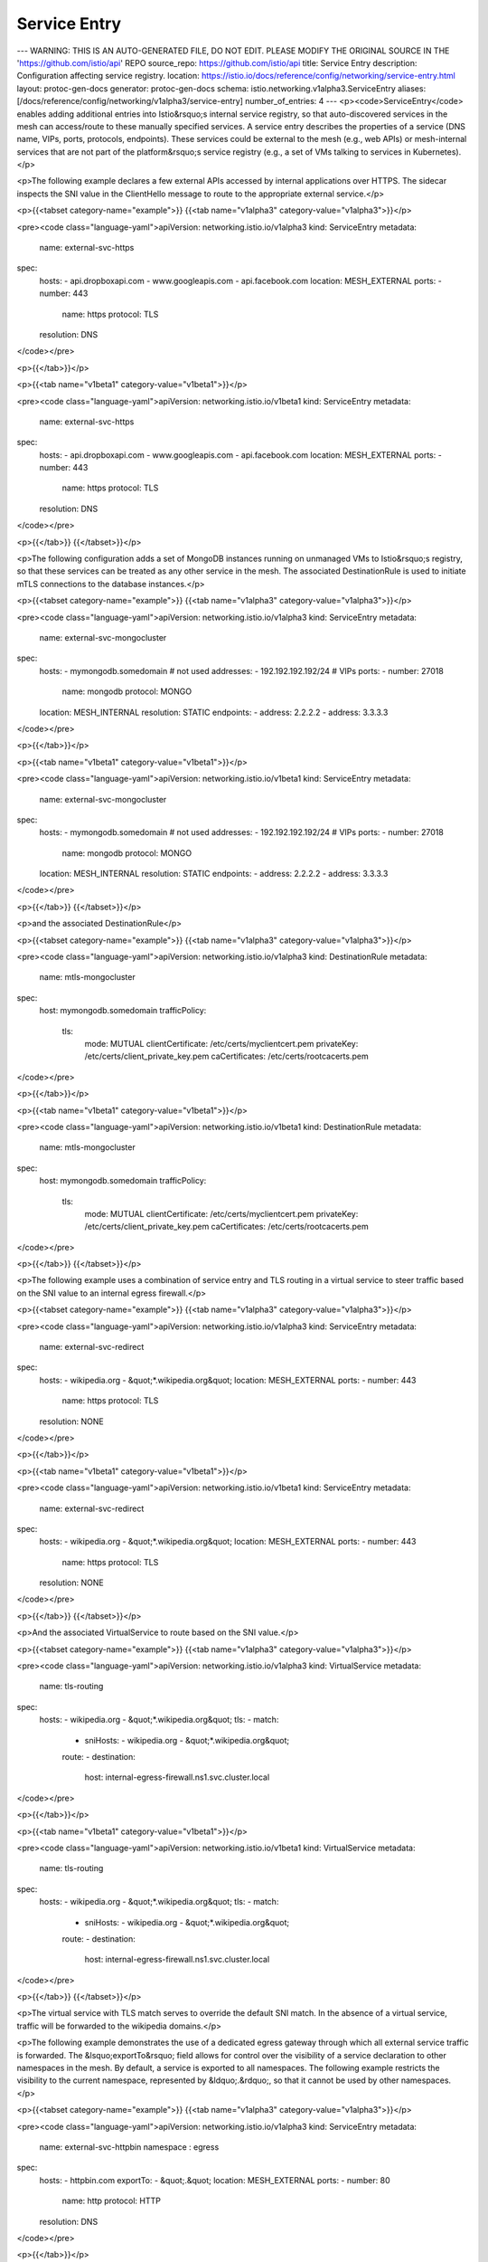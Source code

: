Service Entry
=========================

---
WARNING: THIS IS AN AUTO-GENERATED FILE, DO NOT EDIT. PLEASE MODIFY THE ORIGINAL SOURCE IN THE 'https://github.com/istio/api' REPO
source_repo: https://github.com/istio/api
title: Service Entry
description: Configuration affecting service registry.
location: https://istio.io/docs/reference/config/networking/service-entry.html
layout: protoc-gen-docs
generator: protoc-gen-docs
schema: istio.networking.v1alpha3.ServiceEntry
aliases: [/docs/reference/config/networking/v1alpha3/service-entry]
number_of_entries: 4
---
<p><code>ServiceEntry</code> enables adding additional entries into Istio&rsquo;s internal
service registry, so that auto-discovered services in the mesh can
access/route to these manually specified services. A service entry
describes the properties of a service (DNS name, VIPs, ports, protocols,
endpoints). These services could be external to the mesh (e.g., web
APIs) or mesh-internal services that are not part of the platform&rsquo;s
service registry (e.g., a set of VMs talking to services in Kubernetes).</p>

<p>The following example declares a few external APIs accessed by internal
applications over HTTPS. The sidecar inspects the SNI value in the
ClientHello message to route to the appropriate external service.</p>

<p>{{<tabset category-name="example">}}
{{<tab name="v1alpha3" category-value="v1alpha3">}}</p>

<pre><code class="language-yaml">apiVersion: networking.istio.io/v1alpha3
kind: ServiceEntry
metadata:
  name: external-svc-https
spec:
  hosts:
  - api.dropboxapi.com
  - www.googleapis.com
  - api.facebook.com
  location: MESH_EXTERNAL
  ports:
  - number: 443
    name: https
    protocol: TLS
  resolution: DNS
</code></pre>

<p>{{</tab>}}</p>

<p>{{<tab name="v1beta1" category-value="v1beta1">}}</p>

<pre><code class="language-yaml">apiVersion: networking.istio.io/v1beta1
kind: ServiceEntry
metadata:
  name: external-svc-https
spec:
  hosts:
  - api.dropboxapi.com
  - www.googleapis.com
  - api.facebook.com
  location: MESH_EXTERNAL
  ports:
  - number: 443
    name: https
    protocol: TLS
  resolution: DNS
</code></pre>

<p>{{</tab>}}
{{</tabset>}}</p>

<p>The following configuration adds a set of MongoDB instances running on
unmanaged VMs to Istio&rsquo;s registry, so that these services can be treated
as any other service in the mesh. The associated DestinationRule is used
to initiate mTLS connections to the database instances.</p>

<p>{{<tabset category-name="example">}}
{{<tab name="v1alpha3" category-value="v1alpha3">}}</p>

<pre><code class="language-yaml">apiVersion: networking.istio.io/v1alpha3
kind: ServiceEntry
metadata:
  name: external-svc-mongocluster
spec:
  hosts:
  - mymongodb.somedomain # not used
  addresses:
  - 192.192.192.192/24 # VIPs
  ports:
  - number: 27018
    name: mongodb
    protocol: MONGO
  location: MESH_INTERNAL
  resolution: STATIC
  endpoints:
  - address: 2.2.2.2
  - address: 3.3.3.3
</code></pre>

<p>{{</tab>}}</p>

<p>{{<tab name="v1beta1" category-value="v1beta1">}}</p>

<pre><code class="language-yaml">apiVersion: networking.istio.io/v1beta1
kind: ServiceEntry
metadata:
  name: external-svc-mongocluster
spec:
  hosts:
  - mymongodb.somedomain # not used
  addresses:
  - 192.192.192.192/24 # VIPs
  ports:
  - number: 27018
    name: mongodb
    protocol: MONGO
  location: MESH_INTERNAL
  resolution: STATIC
  endpoints:
  - address: 2.2.2.2
  - address: 3.3.3.3
</code></pre>

<p>{{</tab>}}
{{</tabset>}}</p>

<p>and the associated DestinationRule</p>

<p>{{<tabset category-name="example">}}
{{<tab name="v1alpha3" category-value="v1alpha3">}}</p>

<pre><code class="language-yaml">apiVersion: networking.istio.io/v1alpha3
kind: DestinationRule
metadata:
  name: mtls-mongocluster
spec:
  host: mymongodb.somedomain
  trafficPolicy:
    tls:
      mode: MUTUAL
      clientCertificate: /etc/certs/myclientcert.pem
      privateKey: /etc/certs/client_private_key.pem
      caCertificates: /etc/certs/rootcacerts.pem
</code></pre>

<p>{{</tab>}}</p>

<p>{{<tab name="v1beta1" category-value="v1beta1">}}</p>

<pre><code class="language-yaml">apiVersion: networking.istio.io/v1beta1
kind: DestinationRule
metadata:
  name: mtls-mongocluster
spec:
  host: mymongodb.somedomain
  trafficPolicy:
    tls:
      mode: MUTUAL
      clientCertificate: /etc/certs/myclientcert.pem
      privateKey: /etc/certs/client_private_key.pem
      caCertificates: /etc/certs/rootcacerts.pem
</code></pre>

<p>{{</tab>}}
{{</tabset>}}</p>

<p>The following example uses a combination of service entry and TLS
routing in a virtual service to steer traffic based on the SNI value to
an internal egress firewall.</p>

<p>{{<tabset category-name="example">}}
{{<tab name="v1alpha3" category-value="v1alpha3">}}</p>

<pre><code class="language-yaml">apiVersion: networking.istio.io/v1alpha3
kind: ServiceEntry
metadata:
  name: external-svc-redirect
spec:
  hosts:
  - wikipedia.org
  - &quot;*.wikipedia.org&quot;
  location: MESH_EXTERNAL
  ports:
  - number: 443
    name: https
    protocol: TLS
  resolution: NONE
</code></pre>

<p>{{</tab>}}</p>

<p>{{<tab name="v1beta1" category-value="v1beta1">}}</p>

<pre><code class="language-yaml">apiVersion: networking.istio.io/v1beta1
kind: ServiceEntry
metadata:
  name: external-svc-redirect
spec:
  hosts:
  - wikipedia.org
  - &quot;*.wikipedia.org&quot;
  location: MESH_EXTERNAL
  ports:
  - number: 443
    name: https
    protocol: TLS
  resolution: NONE
</code></pre>

<p>{{</tab>}}
{{</tabset>}}</p>

<p>And the associated VirtualService to route based on the SNI value.</p>

<p>{{<tabset category-name="example">}}
{{<tab name="v1alpha3" category-value="v1alpha3">}}</p>

<pre><code class="language-yaml">apiVersion: networking.istio.io/v1alpha3
kind: VirtualService
metadata:
  name: tls-routing
spec:
  hosts:
  - wikipedia.org
  - &quot;*.wikipedia.org&quot;
  tls:
  - match:
    - sniHosts:
      - wikipedia.org
      - &quot;*.wikipedia.org&quot;
    route:
    - destination:
        host: internal-egress-firewall.ns1.svc.cluster.local
</code></pre>

<p>{{</tab>}}</p>

<p>{{<tab name="v1beta1" category-value="v1beta1">}}</p>

<pre><code class="language-yaml">apiVersion: networking.istio.io/v1beta1
kind: VirtualService
metadata:
  name: tls-routing
spec:
  hosts:
  - wikipedia.org
  - &quot;*.wikipedia.org&quot;
  tls:
  - match:
    - sniHosts:
      - wikipedia.org
      - &quot;*.wikipedia.org&quot;
    route:
    - destination:
        host: internal-egress-firewall.ns1.svc.cluster.local
</code></pre>

<p>{{</tab>}}
{{</tabset>}}</p>

<p>The virtual service with TLS match serves to override the default SNI
match. In the absence of a virtual service, traffic will be forwarded to
the wikipedia domains.</p>

<p>The following example demonstrates the use of a dedicated egress gateway
through which all external service traffic is forwarded.
The &lsquo;exportTo&rsquo; field allows for control over the visibility of a service
declaration to other namespaces in the mesh. By default, a service is exported
to all namespaces. The following example restricts the visibility to the
current namespace, represented by &ldquo;.&rdquo;, so that it cannot be used by other
namespaces.</p>

<p>{{<tabset category-name="example">}}
{{<tab name="v1alpha3" category-value="v1alpha3">}}</p>

<pre><code class="language-yaml">apiVersion: networking.istio.io/v1alpha3
kind: ServiceEntry
metadata:
  name: external-svc-httpbin
  namespace : egress
spec:
  hosts:
  - httpbin.com
  exportTo:
  - &quot;.&quot;
  location: MESH_EXTERNAL
  ports:
  - number: 80
    name: http
    protocol: HTTP
  resolution: DNS
</code></pre>

<p>{{</tab>}}</p>

<p>{{<tab name="v1beta1" category-value="v1beta1">}}</p>

<pre><code class="language-yaml">apiVersion: networking.istio.io/v1beta1
kind: ServiceEntry
metadata:
  name: external-svc-httpbin
  namespace : egress
spec:
  hosts:
  - httpbin.com
  exportTo:
  - &quot;.&quot;
  location: MESH_EXTERNAL
  ports:
  - number: 80
    name: http
    protocol: HTTP
  resolution: DNS
</code></pre>

<p>{{</tab>}}
{{</tabset>}}</p>

<p>Define a gateway to handle all egress traffic.</p>

<p>{{<tabset category-name="example">}}
{{<tab name="v1alpha3" category-value="v1alpha3">}}</p>

<pre><code class="language-yaml">apiVersion: networking.istio.io/v1alpha3
kind: Gateway
metadata:
 name: istio-egressgateway
 namespace: istio-system
spec:
 selector:
   istio: egressgateway
 servers:
 - port:
     number: 80
     name: http
     protocol: HTTP
   hosts:
   - &quot;*&quot;
</code></pre>

<p>{{</tab>}}</p>

<p>{{<tab name="v1beta1" category-value="v1beta1">}}</p>

<pre><code class="language-yaml">apiVersion: networking.istio.io/v1beta1
kind: Gateway
metadata:
 name: istio-egressgateway
 namespace: istio-system
spec:
 selector:
   istio: egressgateway
 servers:
 - port:
     number: 80
     name: http
     protocol: HTTP
   hosts:
   - &quot;*&quot;
</code></pre>

<p>{{</tab>}}
{{</tabset>}}</p>

<p>And the associated <code>VirtualService</code> to route from the sidecar to the
gateway service (<code>istio-egressgateway.istio-system.svc.cluster.local</code>), as
well as route from the gateway to the external service. Note that the
virtual service is exported to all namespaces enabling them to route traffic
through the gateway to the external service. Forcing traffic to go through
a managed middle proxy like this is a common practice.</p>

<p>{{<tabset category-name="example">}}
{{<tab name="v1alpha3" category-value="v1alpha3">}}</p>

<pre><code class="language-yaml">apiVersion: networking.istio.io/v1alpha3
kind: VirtualService
metadata:
  name: gateway-routing
  namespace: egress
spec:
  hosts:
  - httpbin.com
  exportTo:
  - &quot;*&quot;
  gateways:
  - mesh
  - istio-egressgateway
  http:
  - match:
    - port: 80
      gateways:
      - mesh
    route:
    - destination:
        host: istio-egressgateway.istio-system.svc.cluster.local
  - match:
    - port: 80
      gateways:
      - istio-egressgateway
    route:
    - destination:
        host: httpbin.com
</code></pre>

<p>{{</tab>}}</p>

<p>{{<tab name="v1beta1" category-value="v1beta1">}}</p>

<pre><code class="language-yaml">apiVersion: networking.istio.io/v1beta1
kind: VirtualService
metadata:
  name: gateway-routing
  namespace: egress
spec:
  hosts:
  - httpbin.com
  exportTo:
  - &quot;*&quot;
  gateways:
  - mesh
  - istio-egressgateway
  http:
  - match:
    - port: 80
      gateways:
      - mesh
    route:
    - destination:
        host: istio-egressgateway.istio-system.svc.cluster.local
  - match:
    - port: 80
      gateways:
      - istio-egressgateway
    route:
    - destination:
        host: httpbin.com
</code></pre>

<p>{{</tab>}}
{{</tabset>}}</p>

<p>The following example demonstrates the use of wildcards in the hosts for
external services. If the connection has to be routed to the IP address
requested by the application (i.e. application resolves DNS and attempts
to connect to a specific IP), the discovery mode must be set to <code>NONE</code>.</p>

<p>{{<tabset category-name="example">}}
{{<tab name="v1alpha3" category-value="v1alpha3">}}</p>

<pre><code class="language-yaml">apiVersion: networking.istio.io/v1alpha3
kind: ServiceEntry
metadata:
  name: external-svc-wildcard-example
spec:
  hosts:
  - &quot;*.bar.com&quot;
  location: MESH_EXTERNAL
  ports:
  - number: 80
    name: http
    protocol: HTTP
  resolution: NONE
</code></pre>

<p>{{</tab>}}</p>

<p>{{<tab name="v1beta1" category-value="v1beta1">}}</p>

<pre><code class="language-yaml">apiVersion: networking.istio.io/v1beta1
kind: ServiceEntry
metadata:
  name: external-svc-wildcard-example
spec:
  hosts:
  - &quot;*.bar.com&quot;
  location: MESH_EXTERNAL
  ports:
  - number: 80
    name: http
    protocol: HTTP
  resolution: NONE
</code></pre>

<p>{{</tab>}}
{{</tabset>}}</p>

<p>The following example demonstrates a service that is available via a
Unix Domain Socket on the host of the client. The resolution must be
set to STATIC to use Unix address endpoints.</p>

<p>{{<tabset category-name="example">}}
{{<tab name="v1alpha3" category-value="v1alpha3">}}</p>

<pre><code class="language-yaml">apiVersion: networking.istio.io/v1alpha3
kind: ServiceEntry
metadata:
  name: unix-domain-socket-example
spec:
  hosts:
  - &quot;example.unix.local&quot;
  location: MESH_EXTERNAL
  ports:
  - number: 80
    name: http
    protocol: HTTP
  resolution: STATIC
  endpoints:
  - address: unix:///var/run/example/socket
</code></pre>

<p>{{</tab>}}</p>

<p>{{<tab name="v1beta1" category-value="v1beta1">}}</p>

<pre><code class="language-yaml">apiVersion: networking.istio.io/v1beta1
kind: ServiceEntry
metadata:
  name: unix-domain-socket-example
spec:
  hosts:
  - &quot;example.unix.local&quot;
  location: MESH_EXTERNAL
  ports:
  - number: 80
    name: http
    protocol: HTTP
  resolution: STATIC
  endpoints:
  - address: unix:///var/run/example/socket
</code></pre>

<p>{{</tab>}}
{{</tabset>}}</p>

<p>For HTTP-based services, it is possible to create a <code>VirtualService</code>
backed by multiple DNS addressable endpoints. In such a scenario, the
application can use the <code>HTTP_PROXY</code> environment variable to transparently
reroute API calls for the <code>VirtualService</code> to a chosen backend. For
example, the following configuration creates a non-existent external
service called foo.bar.com backed by three domains: us.foo.bar.com:8080,
uk.foo.bar.com:9080, and in.foo.bar.com:7080</p>

<p>{{<tabset category-name="example">}}
{{<tab name="v1alpha3" category-value="v1alpha3">}}</p>

<pre><code class="language-yaml">apiVersion: networking.istio.io/v1alpha3
kind: ServiceEntry
metadata:
  name: external-svc-dns
spec:
  hosts:
  - foo.bar.com
  location: MESH_EXTERNAL
  ports:
  - number: 80
    name: http
    protocol: HTTP
  resolution: DNS
  endpoints:
  - address: us.foo.bar.com
    ports:
      https: 8080
  - address: uk.foo.bar.com
    ports:
      https: 9080
  - address: in.foo.bar.com
    ports:
      https: 7080
</code></pre>

<p>{{</tab>}}</p>

<p>{{<tab name="v1beta1" category-value="v1beta1">}}</p>

<pre><code class="language-yaml">apiVersion: networking.istio.io/v1beta1
kind: ServiceEntry
metadata:
  name: external-svc-dns
spec:
  hosts:
  - foo.bar.com
  location: MESH_EXTERNAL
  ports:
  - number: 80
    name: http
    protocol: HTTP
  resolution: DNS
  endpoints:
  - address: us.foo.bar.com
    ports:
      https: 8080
  - address: uk.foo.bar.com
    ports:
      https: 9080
  - address: in.foo.bar.com
    ports:
      https: 7080
</code></pre>

<p>{{</tab>}}
{{</tabset>}}</p>

<p>With <code>HTTP_PROXY=http://localhost/</code>, calls from the application to
<code>http://foo.bar.com</code> will be load balanced across the three domains
specified above. In other words, a call to <code>http://foo.bar.com/baz</code> would
be translated to <code>http://uk.foo.bar.com/baz</code>.</p>

<p>The following example illustrates the usage of a <code>ServiceEntry</code>
containing a subject alternate name
whose format conforms to the <a href="https://github.com/spiffe/spiffe/blob/master/standards/SPIFFE-ID.md">SPIFFE standard</a>:</p>

<p>{{<tabset category-name="example">}}
{{<tab name="v1alpha3" category-value="v1alpha3">}}</p>

<pre><code class="language-yaml">apiVersion: networking.istio.io/v1alpha3
kind: ServiceEntry
metadata:
  name: httpbin
  namespace : httpbin-ns
spec:
  hosts:
  - httpbin.com
  location: MESH_INTERNAL
  ports:
  - number: 80
    name: http
    protocol: HTTP
  resolution: STATIC
  endpoints:
  - address: 2.2.2.2
  - address: 3.3.3.3
  subjectAltNames:
  - &quot;spiffe://cluster.local/ns/httpbin-ns/sa/httpbin-service-account&quot;
</code></pre>

<p>{{</tab>}}</p>

<p>{{<tab name="v1beta1" category-value="v1beta1">}}</p>

<pre><code class="language-yaml">apiVersion: networking.istio.io/v1beta1
kind: ServiceEntry
metadata:
  name: httpbin
  namespace : httpbin-ns
spec:
  hosts:
  - httpbin.com
  location: MESH_INTERNAL
  ports:
  - number: 80
    name: http
    protocol: HTTP
  resolution: STATIC
  endpoints:
  - address: 2.2.2.2
  - address: 3.3.3.3
  subjectAltNames:
  - &quot;spiffe://cluster.local/ns/httpbin-ns/sa/httpbin-service-account&quot;
</code></pre>

<p>{{</tab>}}
{{</tabset>}}</p>

<h2 id="ServiceEntry">ServiceEntry</h2>
<section>
<p>ServiceEntry enables adding additional entries into Istio&rsquo;s internal
service registry.</p>

<table class="message-fields">
<thead>
<tr>
<th>Field</th>
<th>Type</th>
<th>Description</th>
<th>Required</th>
</tr>
</thead>
<tbody>
<tr id="ServiceEntry-hosts">
<td><code>hosts</code></td>
<td><code>string[]</code></td>
<td>
<p>The hosts associated with the ServiceEntry. Could be a DNS
name with wildcard prefix.</p>

<ol>
<li>The hosts field is used to select matching hosts in VirtualServices and DestinationRules.</li>
<li>For HTTP traffic the HTTP Host/Authority header will be matched against the hosts field.</li>
<li>For HTTPs or TLS traffic containing Server Name Indication (SNI), the SNI value
will be matched against the hosts field.</li>
</ol>

<p>Note that when resolution is set to type DNS
and no endpoints are specified, the host field will be used as the DNS name
of the endpoint to route traffic to.</p>

</td>
<td>
Yes
</td>
</tr>
<tr id="ServiceEntry-addresses">
<td><code>addresses</code></td>
<td><code>string[]</code></td>
<td>
<p>The virtual IP addresses associated with the service. Could be CIDR
prefix. For HTTP traffic, generated route configurations will include http route
domains for both the <code>addresses</code> and <code>hosts</code> field values and the destination will
be identified based on the HTTP Host/Authority header.
If one or more IP addresses are specified,
the incoming traffic will be identified as belonging to this service
if the destination IP matches the IP/CIDRs specified in the addresses
field. If the Addresses field is empty, traffic will be identified
solely based on the destination port. In such scenarios, the port on
which the service is being accessed must not be shared by any other
service in the mesh. In other words, the sidecar will behave as a
simple TCP proxy, forwarding incoming traffic on a specified port to
the specified destination endpoint IP/host. Unix domain socket
addresses are not supported in this field.</p>

</td>
<td>
No
</td>
</tr>
<tr id="ServiceEntry-ports">
<td><code>ports</code></td>
<td><code><a href="/docs/reference/config/networking/gateway.html#Port">Port[]</a></code></td>
<td>
<p>The ports associated with the external service. If the
Endpoints are Unix domain socket addresses, there must be exactly one
port.</p>

</td>
<td>
Yes
</td>
</tr>
<tr id="ServiceEntry-location">
<td><code>location</code></td>
<td><code><a href="#ServiceEntry-Location">Location</a></code></td>
<td>
<p>Specify whether the service should be considered external to the mesh
or part of the mesh.</p>

</td>
<td>
No
</td>
</tr>
<tr id="ServiceEntry-resolution">
<td><code>resolution</code></td>
<td><code><a href="#ServiceEntry-Resolution">Resolution</a></code></td>
<td>
<p>Service discovery mode for the hosts. Care must be taken
when setting the resolution mode to NONE for a TCP port without
accompanying IP addresses. In such cases, traffic to any IP on
said port will be allowed (i.e. <code>0.0.0.0:&lt;port&gt;</code>).</p>

</td>
<td>
Yes
</td>
</tr>
<tr id="ServiceEntry-endpoints">
<td><code>endpoints</code></td>
<td><code><a href="#ServiceEntry-Endpoint">Endpoint[]</a></code></td>
<td>
<p>One or more endpoints associated with the service.</p>

</td>
<td>
No
</td>
</tr>
<tr id="ServiceEntry-export_to">
<td><code>exportTo</code></td>
<td><code>string[]</code></td>
<td>
<p>A list of namespaces to which this service is exported. Exporting a service
allows it to be used by sidecars, gateways and virtual services defined in
other namespaces. This feature provides a mechanism for service owners
and mesh administrators to control the visibility of services across
namespace boundaries.</p>

<p>If no namespaces are specified then the service is exported to all
namespaces by default.</p>

<p>The value &ldquo;.&rdquo; is reserved and defines an export to the same namespace that
the service is declared in. Similarly the value &ldquo;*&rdquo; is reserved and
defines an export to all namespaces.</p>

<p>For a Kubernetes Service, the equivalent effect can be achieved by setting
the annotation &ldquo;networking.istio.io/exportTo&rdquo; to a comma-separated list
of namespace names.</p>

<p>NOTE: in the current release, the <code>exportTo</code> value is restricted to
&ldquo;.&rdquo; or &ldquo;*&rdquo; (i.e., the current namespace or all namespaces).</p>

</td>
<td>
No
</td>
</tr>
<tr id="ServiceEntry-subject_alt_names">
<td><code>subjectAltNames</code></td>
<td><code>string[]</code></td>
<td>
<p>The list of subject alternate names allowed for workload instances that
implement this service. This information is used to enforce
<a href="/docs/concepts/security/#secure-naming">secure-naming</a>.
If specified, the proxy will verify that the server
certificate&rsquo;s subject alternate name matches one of the specified values.</p>

</td>
<td>
No
</td>
</tr>
</tbody>
</table>
</section>
<h2 id="ServiceEntry-Endpoint">ServiceEntry.Endpoint</h2>
<section>
<p>Endpoint defines a network address (IP or hostname) associated with
the mesh service.</p>

<table class="message-fields">
<thead>
<tr>
<th>Field</th>
<th>Type</th>
<th>Description</th>
<th>Required</th>
</tr>
</thead>
<tbody>
<tr id="ServiceEntry-Endpoint-address">
<td><code>address</code></td>
<td><code>string</code></td>
<td>
<p>Address associated with the network endpoint without the
port.  Domain names can be used if and only if the resolution is set
to DNS, and must be fully-qualified without wildcards. Use the form
unix:///absolute/path/to/socket for Unix domain socket endpoints.</p>

</td>
<td>
Yes
</td>
</tr>
<tr id="ServiceEntry-Endpoint-ports">
<td><code>ports</code></td>
<td><code>map&lt;string,&nbsp;uint32&gt;</code></td>
<td>
<p>Set of ports associated with the endpoint. The ports must be
associated with a port name that was declared as part of the
service. Do not use for <code>unix://</code> addresses.</p>

</td>
<td>
No
</td>
</tr>
<tr id="ServiceEntry-Endpoint-labels">
<td><code>labels</code></td>
<td><code>map&lt;string,&nbsp;string&gt;</code></td>
<td>
<p>One or more labels associated with the endpoint.</p>

</td>
<td>
No
</td>
</tr>
<tr id="ServiceEntry-Endpoint-network">
<td><code>network</code></td>
<td><code>string</code></td>
<td>
<p>Network enables Istio to group endpoints resident in the same L3
domain/network. All endpoints in the same network are assumed to be
directly reachable from one another. When endpoints in different
networks cannot reach each other directly, an Istio Gateway can be
used to establish connectivity (usually using the
<code>AUTO_PASSTHROUGH</code> mode in a Gateway Server). This is
an advanced configuration used typically for spanning an Istio mesh
over multiple clusters.</p>

</td>
<td>
No
</td>
</tr>
<tr id="ServiceEntry-Endpoint-locality">
<td><code>locality</code></td>
<td><code>string</code></td>
<td>
<p>The locality associated with the endpoint. A locality corresponds
to a failure domain (e.g., country/region/zone). Arbitrary failure
domain hierarchies can be represented by separating each
encapsulating failure domain by /. For example, the locality of an
an endpoint in US, in US-East-1 region, within availability zone
az-1, in data center rack r11 can be represented as
us/us-east-1/az-1/r11. Istio will configure the sidecar to route to
endpoints within the same locality as the sidecar. If none of the
endpoints in the locality are available, endpoints parent locality
(but within the same network ID) will be chosen. For example, if
there are two endpoints in same network (networkID &ldquo;n1&rdquo;), say e1
with locality us/us-east-1/az-1/r11 and e2 with locality
us/us-east-1/az-2/r12, a sidecar from us/us-east-1/az-1/r11 locality
will prefer e1 from the same locality over e2 from a different
locality. Endpoint e2 could be the IP associated with a gateway
(that bridges networks n1 and n2), or the IP associated with a
standard service endpoint.</p>

</td>
<td>
No
</td>
</tr>
<tr id="ServiceEntry-Endpoint-weight">
<td><code>weight</code></td>
<td><code>uint32</code></td>
<td>
<p>The load balancing weight associated with the endpoint. Endpoints
with higher weights will receive proportionally higher traffic.</p>

</td>
<td>
No
</td>
</tr>
</tbody>
</table>
</section>
<h2 id="ServiceEntry-Location">ServiceEntry.Location</h2>
<section>
<p>Location specifies whether the service is part of Istio mesh or
outside the mesh.  Location determines the behavior of several
features, such as service-to-service mTLS authentication, policy
enforcement, etc. When communicating with services outside the mesh,
Istio&rsquo;s mTLS authentication is disabled, and policy enforcement is
performed on the client-side as opposed to server-side.</p>

<table class="enum-values">
<thead>
<tr>
<th>Name</th>
<th>Description</th>
</tr>
</thead>
<tbody>
<tr id="ServiceEntry-Location-MESH_EXTERNAL">
<td><code>MESH_EXTERNAL</code></td>
<td>
<p>Signifies that the service is external to the mesh. Typically used
to indicate external services consumed through APIs.</p>

</td>
</tr>
<tr id="ServiceEntry-Location-MESH_INTERNAL">
<td><code>MESH_INTERNAL</code></td>
<td>
<p>Signifies that the service is part of the mesh. Typically used to
indicate services added explicitly as part of expanding the service
mesh to include unmanaged infrastructure (e.g., VMs added to a
Kubernetes based service mesh).</p>

</td>
</tr>
</tbody>
</table>
</section>
<h2 id="ServiceEntry-Resolution">ServiceEntry.Resolution</h2>
<section>
<p>Resolution determines how the proxy will resolve the IP addresses of
the network endpoints associated with the service, so that it can
route to one of them. The resolution mode specified here has no impact
on how the application resolves the IP address associated with the
service. The application may still have to use DNS to resolve the
service to an IP so that the outbound traffic can be captured by the
Proxy. Alternatively, for HTTP services, the application could
directly communicate with the proxy (e.g., by setting HTTP_PROXY) to
talk to these services.</p>

<table class="enum-values">
<thead>
<tr>
<th>Name</th>
<th>Description</th>
</tr>
</thead>
<tbody>
<tr id="ServiceEntry-Resolution-NONE">
<td><code>NONE</code></td>
<td>
<p>Assume that incoming connections have already been resolved (to a
specific destination IP address). Such connections are typically
routed via the proxy using mechanisms such as IP table REDIRECT/
eBPF. After performing any routing related transformations, the
proxy will forward the connection to the IP address to which the
connection was bound.</p>

</td>
</tr>
<tr id="ServiceEntry-Resolution-STATIC">
<td><code>STATIC</code></td>
<td>
<p>Use the static IP addresses specified in endpoints (see below) as the
backing instances associated with the service.</p>

</td>
</tr>
<tr id="ServiceEntry-Resolution-DNS">
<td><code>DNS</code></td>
<td>
<p>Attempt to resolve the IP address by querying the ambient DNS,
during request processing. If no endpoints are specified, the proxy
will resolve the DNS address specified in the hosts field, if
wildcards are not used. If endpoints are specified, the DNS
addresses specified in the endpoints will be resolved to determine
the destination IP address.  DNS resolution cannot be used with Unix
domain socket endpoints.</p>

</td>
</tr>
</tbody>
</table>
</section>
